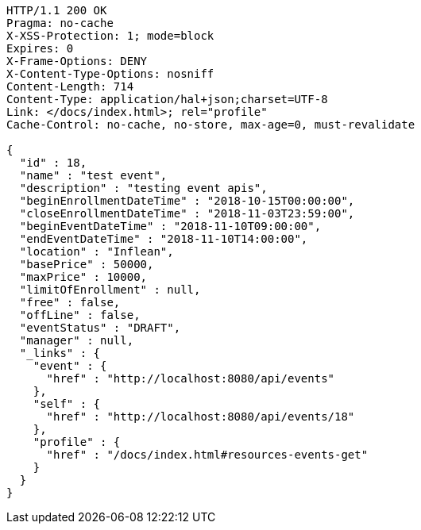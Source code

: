 [source,http,options="nowrap"]
----
HTTP/1.1 200 OK
Pragma: no-cache
X-XSS-Protection: 1; mode=block
Expires: 0
X-Frame-Options: DENY
X-Content-Type-Options: nosniff
Content-Length: 714
Content-Type: application/hal+json;charset=UTF-8
Link: </docs/index.html>; rel="profile"
Cache-Control: no-cache, no-store, max-age=0, must-revalidate

{
  "id" : 18,
  "name" : "test event",
  "description" : "testing event apis",
  "beginEnrollmentDateTime" : "2018-10-15T00:00:00",
  "closeEnrollmentDateTime" : "2018-11-03T23:59:00",
  "beginEventDateTime" : "2018-11-10T09:00:00",
  "endEventDateTime" : "2018-11-10T14:00:00",
  "location" : "Inflean",
  "basePrice" : 50000,
  "maxPrice" : 10000,
  "limitOfEnrollment" : null,
  "free" : false,
  "offLine" : false,
  "eventStatus" : "DRAFT",
  "manager" : null,
  "_links" : {
    "event" : {
      "href" : "http://localhost:8080/api/events"
    },
    "self" : {
      "href" : "http://localhost:8080/api/events/18"
    },
    "profile" : {
      "href" : "/docs/index.html#resources-events-get"
    }
  }
}
----